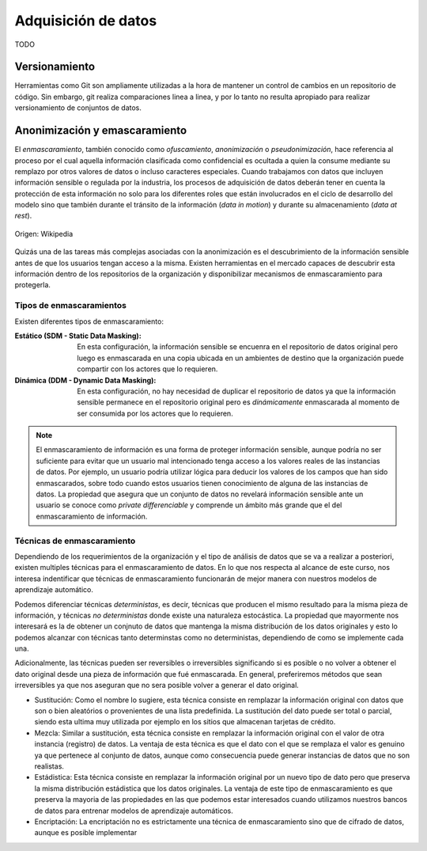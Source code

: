 .. _rst_data_adquisition:

====================
Adquisición de datos
====================
TODO

Versionamiento
--------------
Herramientas como Git son ampliamente utilizadas a la hora de mantener un control de cambios en un repositorio de código. Sin embargo, git realiza comparaciones linea a linea, y por lo tanto no resulta apropiado para realizar versionamiento de conjuntos de datos.

Anonimización y emascaramiento
------------------------------
El *enmascaramiento*, también conocido como *ofuscamiento*, *anonimización* o *pseudonimización*, hace referencia al proceso por el cual aquella información clasificada como confidencial es ocultada a quien la consume mediante su remplazo por otros valores de datos o incluso caracteres especiales. Cuando trabajamos con datos que incluyen información sensible o regulada por la industria, los procesos de adquisición de datos deberán tener en cuenta la protección de esta información no solo para los diferentes roles que están involucrados en el ciclo de desarrollo del modelo sino que también durante el tránsito de la información (*data in motion*) y durante su almacenamiento (*data at rest*).

.. figure:: _images/3_states_of_data.jpg
   :alt: Estados de los datos
   :align: center

   Origen: Wikipedia

Quizás una de las tareas más complejas asociadas con la anonimización es el descubrimiento de la información sensible antes de que los usuarios tengan acceso a la misma. Existen herramientas en el mercado capaces de descubrir esta información dentro de los repositorios de la organización y disponibilizar mecanismos de enmascaramiento para protegerla.

Tipos de enmascaramientos
^^^^^^^^^^^^^^^^^^^^^^^^^

Existen diferentes tipos de enmascaramiento:

:Estático (SDM - Static Data Masking): En esta configuración, la información sensible se encuenra en el repositorio de datos original pero luego es enmascarada en una copia ubicada en un ambientes de destino que la organización puede compartir con los actores que lo requieren.
:Dinámica (DDM - Dynamic Data Masking): En esta configuración, no hay necesidad de duplicar el repositorio de datos ya que la información sensible permanece en el repositorio original pero es *dinámicamente* enmascarada al momento de ser consumida por los actores que lo requieren.

.. note:: El enmascaramiento de información es una forma de proteger información sensible, aunque podría no ser suficiente para evitar que un usuario mal intencionado tenga acceso a los valores reales de las instancias de datos. Por ejemplo, un usuario podría utilizar lógica para deducir los valores de los campos que han sido enmascarados, sobre todo cuando estos usuarios tienen conocimiento de alguna de las instancias de datos. La propiedad que asegura que un conjunto de datos no revelará información sensible ante un usuario se conoce como `private differenciable` y comprende un ámbito más grande que el del enmascaramiento de información.

Técnicas de enmascaramiento
^^^^^^^^^^^^^^^^^^^^^^^^^^^

Dependiendo de los requerimientos de la organización y el tipo de análisis de datos que se va a realizar a posteriori, existen multiples técnicas para el enmascaramiento de datos. En lo que nos respecta al alcance de este curso, nos interesa indentificar que técnicas de enmascaramiento funcionarán de mejor manera con nuestros modelos de aprendizaje automático.

Podemos diferenciar técnicas *deterministas*, es decir, técnicas que producen el mismo resultado para la misma pieza de información, y técnicas *no deterministas* donde existe una naturaleza estocástica. La propiedad que mayormente nos interesará es la de obtener un conjnuto de datos que mantenga la misma distribución de los datos originales y esto lo podemos alcanzar con técnicas tanto determinstas como no deterministas, dependiendo de como se implemente cada una.

Adicionalmente, las técnicas pueden ser reversibles o irreversibles significando si es posible o no volver a obtener el dato original desde una pieza de información que fué enmascarada. En general, preferiremos métodos que sean irreversibles ya que nos aseguran que no sera posible volver a generar el dato original.

* Sustitución: Como el nombre lo sugiere, esta técnica consiste en remplazar la información original con datos que son o bien aleatórios o provenientes de una lista predefinida. La sustitución del dato puede ser total o parcial, siendo esta ultima muy utilizada por ejemplo en los sitios que almacenan tarjetas de crédito.
* Mezcla: Similar a sustitución, esta técnica consiste en remplazar la información original con el valor de otra instancia (registro) de datos. La ventaja de esta técnica es que el dato con el que se remplaza el valor es genuino ya que pertenece al conjunto de datos, aunque como consecuencia puede generar instancias de datos que no son realistas.
* Estádistica: Esta técnica consiste en remplazar la información original por un nuevo tipo de dato pero que preserva la misma distribución estádistica que los datos originales. La ventaja de este tipo de enmascaramiento es que preserva la mayoria de las propiedades en las que podemos estar interesados cuando utilizamos nuestros bancos de datos para entrenar modelos de aprendizaje automáticos.
* Encriptación: La encriptación no es estrictamente una técnica de enmascaramiento sino que de cifrado de datos, aunque es posible implementar 